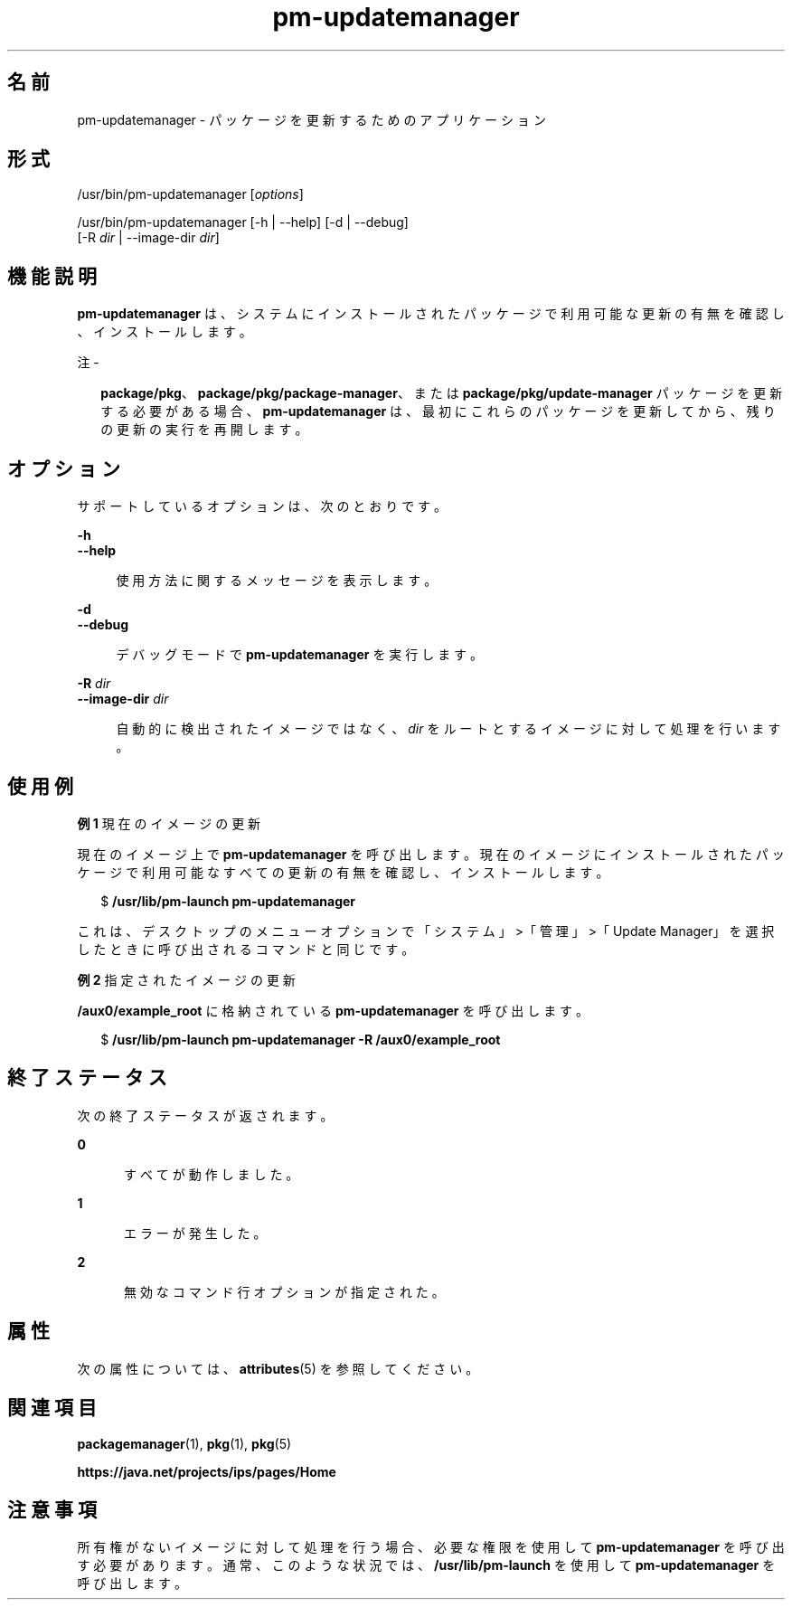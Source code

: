 '\" te
.\" Copyright (c) 2007, 2013, Oracle and/or its affiliates. All rights reserved.
.TH pm-updatemanager 1 "2013 年 5 月 21 日" "SunOS 5.11" "ユーザーコマンド"
.SH 名前
pm-updatemanager \- パッケージを更新するためのアプリケーション
.SH 形式
.LP
.nf
/usr/bin/pm-updatemanager [\fIoptions\fR]
.fi

.LP
.nf
/usr/bin/pm-updatemanager [-h | --help] [-d | --debug]
    [-R \fIdir\fR | --image-dir \fIdir\fR]
.fi

.SH 機能説明
.sp
.LP
\fBpm-updatemanager\fR は、システムにインストールされたパッケージで利用可能な更新の有無を確認し、インストールします。
.LP
注 - 
.sp
.RS 2
\fBpackage/pkg\fR、\fBpackage/pkg/package-manager\fR、または \fBpackage/pkg/update-manager\fR パッケージを更新する必要がある場合、\fBpm-updatemanager\fR は、最初にこれらのパッケージを更新してから、残りの更新の実行を再開します。
.RE
.SH オプション
.sp
.LP
サポートしているオプションは、次のとおりです。
.sp
.ne 2
.mk
.na
\fB\fB-h\fR\fR
.ad
.br
.na
\fB\fB--help\fR\fR
.ad
.sp .6
.RS 4n
使用方法に関するメッセージを表示します。
.RE

.sp
.ne 2
.mk
.na
\fB\fB-d\fR\fR
.ad
.br
.na
\fB\fB--debug\fR\fR
.ad
.sp .6
.RS 4n
デバッグモードで \fBpm-updatemanager\fR を実行します。
.RE

.sp
.ne 2
.mk
.na
\fB\fB-R\fR \fIdir\fR\fR
.ad
.br
.na
\fB\fB--image-dir\fR \fIdir\fR\fR
.ad
.sp .6
.RS 4n
自動的に検出されたイメージではなく、\fIdir\fR をルートとするイメージに対して処理を行います。
.RE

.SH 使用例
.LP
\fB例 1 \fR現在のイメージの更新
.sp
.LP
現在のイメージ上で \fBpm-updatemanager\fR を呼び出します。現在のイメージにインストールされたパッケージで利用可能なすべての更新の有無を確認し、インストールします。

.sp
.in +2
.nf
$ \fB/usr/lib/pm-launch pm-updatemanager\fR
.fi
.in -2
.sp

.sp
.LP
これは、デスクトップのメニューオプションで「システム」>「管理」>「Update Manager」を選択したときに呼び出されるコマンドと同じです。

.LP
\fB例 2 \fR指定されたイメージの更新
.sp
.LP
\fB/aux0/example_root\fR に格納されている \fBpm-updatemanager\fR を呼び出します。

.sp
.in +2
.nf
$ \fB/usr/lib/pm-launch pm-updatemanager -R /aux0/example_root\fR
.fi
.in -2
.sp

.SH 終了ステータス
.sp
.LP
次の終了ステータスが返されます。
.sp
.ne 2
.mk
.na
\fB\fB0\fR\fR
.ad
.RS 5n
.rt  
すべてが動作しました。
.RE

.sp
.ne 2
.mk
.na
\fB\fB1\fR\fR
.ad
.RS 5n
.rt  
エラーが発生した。
.RE

.sp
.ne 2
.mk
.na
\fB\fB2\fR\fR
.ad
.RS 5n
.rt  
無効なコマンド行オプションが指定された。
.RE

.SH 属性
.sp
.LP
次の属性については、\fBattributes\fR(5) を参照してください。
.sp

.sp
.TS
tab() box;
cw(2.75i) |cw(2.75i) 
lw(2.75i) |lw(2.75i) 
.
属性タイプ属性値
_
使用条件\fBpackage/pkg/update-manager\fR
_
インタフェースの安定性不確実
.TE

.SH 関連項目
.sp
.LP
\fBpackagemanager\fR(1), \fBpkg\fR(1), \fBpkg\fR(5)
.sp
.LP
\fBhttps://java.net/projects/ips/pages/Home\fR
.SH 注意事項
.sp
.LP
所有権がないイメージに対して処理を行う場合、必要な権限を使用して \fBpm-updatemanager\fR を呼び出す必要があります。通常、このような状況では、\fB/usr/lib/pm-launch\fR を使用して \fBpm-updatemanager\fR を呼び出します。
